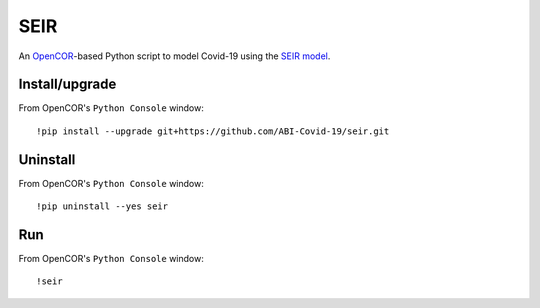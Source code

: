 SEIR
====

An `OpenCOR <https://opencor.ws/>`_-based Python script to model Covid-19 using the `SEIR model <https://cpb-ap-se2.wpmucdn.com/blogs.auckland.ac.nz/dist/d/75/files/2017/01/Covid19_SEIR_model.pdf>`_.

Install/upgrade
---------------

From OpenCOR's ``Python Console`` window::

 !pip install --upgrade git+https://github.com/ABI-Covid-19/seir.git

Uninstall
---------

From OpenCOR's ``Python Console`` window::

 !pip uninstall --yes seir

Run
---

From OpenCOR's ``Python Console`` window::

 !seir
